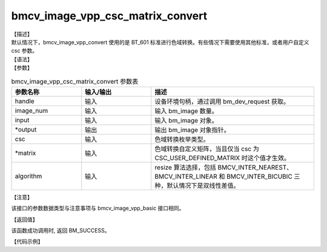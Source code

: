 bmcv_image_vpp_csc_matrix_convert
---------------------------------

| 【描述】

| 默认情况下，bmcv_image_vpp_convert 使用的是 BT_601 标准进行色域转换。有些情况下需要使用其他标准，或者用户自定义 csc 参数。

| 【语法】

.. code-block:: c++
    :linenos:
    :lineno-start: 1
    :force:

    bm_status_t bmcv_image_vpp_csc_matrix_convert(
        bm_handle_t  handle,
        int output_num,
        bm_image input,
        bm_image *output,
        csc_type_t csc,
        csc_matrix_t * matrix = NULL,
        bmcv_resize_algorithm algorithm = BMCV_INTER_LINEAR,
        bmcv_rect_t *crop_rect = NULL);

| 【参数】

.. list-table:: bmcv_image_vpp_csc_matrix_convert 参数表
    :widths: 15 15 35

    * - **参数名称**
      - **输入/输出**
      - **描述**
    * - handle
      - 输入
      - 设备环境句柄，通过调用 bm_dev_request 获取。
    * - image_num
      - 输入
      - 输入 bm_image 数量。
    * - input
      - 输入
      - 输入 bm_image 对象。
    * - \*output
      - 输出
      - 输出 bm_image 对象指针。
    * - csc
      - 输入
      - 色域转换枚举类型。
    * - \*matrix
      - 输入
      - 色域转换自定义矩阵，当且仅当 csc 为 CSC_USER_DEFINED_MATRIX 时这个值才生效。
    * - algorithm
      - 输入
      - resize 算法选择，包括 BMCV_INTER_NEAREST、BMCV_INTER_LINEAR 和 BMCV_INTER_BICUBIC 三种，默认情况下是双线性差值。

| 【注意】

该接口的参数数据类型与注意事项与 bmcv_image_vpp_basic 接口相同。

| 【返回值】

该函数成功调用时, 返回 BM_SUCCESS。

| 【代码示例】

.. code-block:: cpp
    :linenos:
    :lineno-start: 1
    :force:

    #include <limits.h>
    #include <stdio.h>
    #include <stdlib.h>
    #include <string.h>

    #include "bmcv_api_ext_c.h"

    int main() {
        char* filename_src = "path/to/src_file";
        char* filename_dst = "path/to/dst_file";
        int in_width = 1920;
        int in_height = 1080;
        int out_width = 1920;
        int out_height = 1080;
        // int use_real_img = 1;
        bm_image_format_ext src_format = 0;
        bm_image_format_ext dst_format = 0;
        bmcv_rect_t crop_rect = {
            .start_x = 0,
            .start_y = 0,
            .crop_w = 200,
            .crop_h = 200};
        bmcv_resize_algorithm algorithm = BMCV_INTER_LINEAR;
        bm_image_data_format_ext data_format = 1;

        bm_status_t ret = BM_SUCCESS;

        int src_size = in_width * in_height * 3 / 2;
        int dst_size = out_width * out_height * 3 / 2;
        unsigned char *src_data = (unsigned char *)malloc(src_size);
        unsigned char *dst_data = (unsigned char *)malloc(dst_size);

        FILE *file;
        file = fopen(filename_src, "rb");
        fread(src_data, sizeof(unsigned char), src_size, file);
        fclose(file);

        bm_handle_t handle = NULL;
        int dev_id = 0;
        bm_image src, dst;

        ret = bm_dev_request(&handle, dev_id);
        if (ret != BM_SUCCESS) {
            printf("Create bm handle failed. ret = %d\n", ret);
            return ret;
        }

        bm_image_create(handle, in_height, in_width, src_format, DATA_TYPE_EXT_1N_BYTE, &src, NULL);
        bm_image_create(handle, out_height, out_width, dst_format, data_format, &dst, NULL);
        bm_image_alloc_dev_mem(src, BMCV_HEAP1_ID);
        bm_image_alloc_dev_mem(dst, BMCV_HEAP1_ID);

        int src_image_byte_size[4] = {0};
        bm_image_get_byte_size(src, src_image_byte_size);

        void *src_in_ptr[4] = {(void *)src_data,
                              (void *)((char *)src_data + src_image_byte_size[0]),
                              (void *)((char *)src_data + src_image_byte_size[0] + src_image_byte_size[1]),
                              (void *)((char *)src_data + src_image_byte_size[0] + src_image_byte_size[1] + src_image_byte_size[2])};

        bm_image_copy_host_to_device(src, (void **)src_in_ptr);

        // ret = bmcv_image_vpp_convert(handle, 1, src, &dst, crop_rect, algorithm);
        ret = bmcv_image_vpp_csc_matrix_convert(handle, 1, src, &dst, CSC_MAX_ENUM, NULL, algorithm, &crop_rect);

        int dst_image_byte_size[4] = {0};
        bm_image_get_byte_size(dst, dst_image_byte_size);

        void *dst_in_ptr[4] = {(void *)dst_data,
                              (void *)((char *)dst_data + dst_image_byte_size[0]),
                              (void *)((char *)dst_data + dst_image_byte_size[0] + dst_image_byte_size[1]),
                              (void *)((char *)dst_data + dst_image_byte_size[0] + dst_image_byte_size[1] + dst_image_byte_size[2])};

        bm_image_copy_device_to_host(dst, (void **)dst_in_ptr);

        bm_image_destroy(&src);
        bm_image_destroy(&dst);
        bm_dev_free(handle);

        file = fopen(filename_dst, "wb");
        fwrite(dst_data, sizeof(unsigned char), dst_size, file);
        fclose(file);


        free(src_data);
        free(dst_data);

        return ret;
    }
